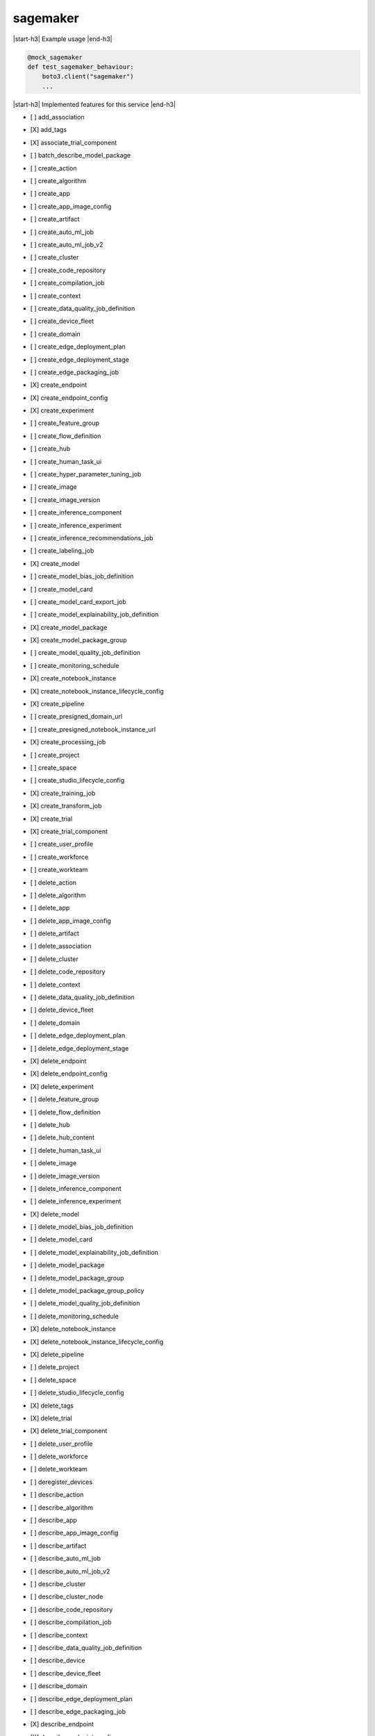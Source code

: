 .. _implementedservice_sagemaker:

.. |start-h3| raw:: html

    <h3>

.. |end-h3| raw:: html

    </h3>

=========
sagemaker
=========

|start-h3| Example usage |end-h3|

.. sourcecode:: python

            @mock_sagemaker
            def test_sagemaker_behaviour:
                boto3.client("sagemaker")
                ...



|start-h3| Implemented features for this service |end-h3|

- [ ] add_association
- [X] add_tags
- [X] associate_trial_component
- [ ] batch_describe_model_package
- [ ] create_action
- [ ] create_algorithm
- [ ] create_app
- [ ] create_app_image_config
- [ ] create_artifact
- [ ] create_auto_ml_job
- [ ] create_auto_ml_job_v2
- [ ] create_cluster
- [ ] create_code_repository
- [ ] create_compilation_job
- [ ] create_context
- [ ] create_data_quality_job_definition
- [ ] create_device_fleet
- [ ] create_domain
- [ ] create_edge_deployment_plan
- [ ] create_edge_deployment_stage
- [ ] create_edge_packaging_job
- [X] create_endpoint
- [X] create_endpoint_config
- [X] create_experiment
- [ ] create_feature_group
- [ ] create_flow_definition
- [ ] create_hub
- [ ] create_human_task_ui
- [ ] create_hyper_parameter_tuning_job
- [ ] create_image
- [ ] create_image_version
- [ ] create_inference_component
- [ ] create_inference_experiment
- [ ] create_inference_recommendations_job
- [ ] create_labeling_job
- [X] create_model
- [ ] create_model_bias_job_definition
- [ ] create_model_card
- [ ] create_model_card_export_job
- [ ] create_model_explainability_job_definition
- [X] create_model_package
- [X] create_model_package_group
- [ ] create_model_quality_job_definition
- [ ] create_monitoring_schedule
- [X] create_notebook_instance
- [X] create_notebook_instance_lifecycle_config
- [X] create_pipeline
- [ ] create_presigned_domain_url
- [ ] create_presigned_notebook_instance_url
- [X] create_processing_job
- [ ] create_project
- [ ] create_space
- [ ] create_studio_lifecycle_config
- [X] create_training_job
- [X] create_transform_job
- [X] create_trial
- [X] create_trial_component
- [ ] create_user_profile
- [ ] create_workforce
- [ ] create_workteam
- [ ] delete_action
- [ ] delete_algorithm
- [ ] delete_app
- [ ] delete_app_image_config
- [ ] delete_artifact
- [ ] delete_association
- [ ] delete_cluster
- [ ] delete_code_repository
- [ ] delete_context
- [ ] delete_data_quality_job_definition
- [ ] delete_device_fleet
- [ ] delete_domain
- [ ] delete_edge_deployment_plan
- [ ] delete_edge_deployment_stage
- [X] delete_endpoint
- [X] delete_endpoint_config
- [X] delete_experiment
- [ ] delete_feature_group
- [ ] delete_flow_definition
- [ ] delete_hub
- [ ] delete_hub_content
- [ ] delete_human_task_ui
- [ ] delete_image
- [ ] delete_image_version
- [ ] delete_inference_component
- [ ] delete_inference_experiment
- [X] delete_model
- [ ] delete_model_bias_job_definition
- [ ] delete_model_card
- [ ] delete_model_explainability_job_definition
- [ ] delete_model_package
- [ ] delete_model_package_group
- [ ] delete_model_package_group_policy
- [ ] delete_model_quality_job_definition
- [ ] delete_monitoring_schedule
- [X] delete_notebook_instance
- [X] delete_notebook_instance_lifecycle_config
- [X] delete_pipeline
- [ ] delete_project
- [ ] delete_space
- [ ] delete_studio_lifecycle_config
- [X] delete_tags
- [X] delete_trial
- [X] delete_trial_component
- [ ] delete_user_profile
- [ ] delete_workforce
- [ ] delete_workteam
- [ ] deregister_devices
- [ ] describe_action
- [ ] describe_algorithm
- [ ] describe_app
- [ ] describe_app_image_config
- [ ] describe_artifact
- [ ] describe_auto_ml_job
- [ ] describe_auto_ml_job_v2
- [ ] describe_cluster
- [ ] describe_cluster_node
- [ ] describe_code_repository
- [ ] describe_compilation_job
- [ ] describe_context
- [ ] describe_data_quality_job_definition
- [ ] describe_device
- [ ] describe_device_fleet
- [ ] describe_domain
- [ ] describe_edge_deployment_plan
- [ ] describe_edge_packaging_job
- [X] describe_endpoint
- [X] describe_endpoint_config
- [X] describe_experiment
- [ ] describe_feature_group
- [ ] describe_feature_metadata
- [ ] describe_flow_definition
- [ ] describe_hub
- [ ] describe_hub_content
- [ ] describe_human_task_ui
- [ ] describe_hyper_parameter_tuning_job
- [ ] describe_image
- [ ] describe_image_version
- [ ] describe_inference_component
- [ ] describe_inference_experiment
- [ ] describe_inference_recommendations_job
- [ ] describe_labeling_job
- [ ] describe_lineage_group
- [X] describe_model
- [ ] describe_model_bias_job_definition
- [ ] describe_model_card
- [ ] describe_model_card_export_job
- [ ] describe_model_explainability_job_definition
- [X] describe_model_package
- [X] describe_model_package_group
- [ ] describe_model_quality_job_definition
- [ ] describe_monitoring_schedule
- [ ] describe_notebook_instance
- [X] describe_notebook_instance_lifecycle_config
- [X] describe_pipeline
- [X] describe_pipeline_definition_for_execution
- [X] describe_pipeline_execution
- [X] describe_processing_job
- [ ] describe_project
- [ ] describe_space
- [ ] describe_studio_lifecycle_config
- [ ] describe_subscribed_workteam
- [X] describe_training_job
- [X] describe_transform_job
- [X] describe_trial
- [X] describe_trial_component
- [ ] describe_user_profile
- [ ] describe_workforce
- [ ] describe_workteam
- [ ] disable_sagemaker_servicecatalog_portfolio
- [X] disassociate_trial_component
- [ ] enable_sagemaker_servicecatalog_portfolio
- [ ] get_device_fleet_report
- [ ] get_lineage_group_policy
- [ ] get_model_package_group_policy
- [ ] get_sagemaker_servicecatalog_portfolio_status
- [ ] get_scaling_configuration_recommendation
- [ ] get_search_suggestions
- [ ] import_hub_content
- [ ] list_actions
- [ ] list_algorithms
- [ ] list_aliases
- [ ] list_app_image_configs
- [ ] list_apps
- [ ] list_artifacts
- [ ] list_associations
- [ ] list_auto_ml_jobs
- [ ] list_candidates_for_auto_ml_job
- [ ] list_cluster_nodes
- [ ] list_clusters
- [ ] list_code_repositories
- [ ] list_compilation_jobs
- [ ] list_contexts
- [ ] list_data_quality_job_definitions
- [ ] list_device_fleets
- [ ] list_devices
- [ ] list_domains
- [ ] list_edge_deployment_plans
- [ ] list_edge_packaging_jobs
- [ ] list_endpoint_configs
- [ ] list_endpoints
- [X] list_experiments
- [ ] list_feature_groups
- [ ] list_flow_definitions
- [ ] list_hub_content_versions
- [ ] list_hub_contents
- [ ] list_hubs
- [ ] list_human_task_uis
- [ ] list_hyper_parameter_tuning_jobs
- [ ] list_image_versions
- [ ] list_images
- [ ] list_inference_components
- [ ] list_inference_experiments
- [ ] list_inference_recommendations_job_steps
- [ ] list_inference_recommendations_jobs
- [ ] list_labeling_jobs
- [ ] list_labeling_jobs_for_workteam
- [ ] list_lineage_groups
- [ ] list_model_bias_job_definitions
- [ ] list_model_card_export_jobs
- [ ] list_model_card_versions
- [ ] list_model_cards
- [ ] list_model_explainability_job_definitions
- [ ] list_model_metadata
- [X] list_model_package_groups
- [X] list_model_packages
- [ ] list_model_quality_job_definitions
- [X] list_models
- [ ] list_monitoring_alert_history
- [ ] list_monitoring_alerts
- [ ] list_monitoring_executions
- [ ] list_monitoring_schedules
- [ ] list_notebook_instance_lifecycle_configs
- [X] list_notebook_instances
  
        The following parameters are not yet implemented:
        CreationTimeBefore, CreationTimeAfter, LastModifiedTimeBefore, LastModifiedTimeAfter, NotebookInstanceLifecycleConfigNameContains, DefaultCodeRepositoryContains, AdditionalCodeRepositoryEquals
        

- [ ] list_pipeline_execution_steps
- [X] list_pipeline_executions
- [X] list_pipeline_parameters_for_execution
- [X] list_pipelines
- [X] list_processing_jobs
- [ ] list_projects
- [ ] list_resource_catalogs
- [ ] list_spaces
- [ ] list_stage_devices
- [ ] list_studio_lifecycle_configs
- [ ] list_subscribed_workteams
- [X] list_tags
- [X] list_training_jobs
- [ ] list_training_jobs_for_hyper_parameter_tuning_job
- [X] list_transform_jobs
- [X] list_trial_components
- [X] list_trials
- [ ] list_user_profiles
- [ ] list_workforces
- [ ] list_workteams
- [ ] put_model_package_group_policy
- [ ] query_lineage
- [ ] register_devices
- [ ] render_ui_template
- [ ] retry_pipeline_execution
- [X] search
- [ ] send_pipeline_execution_step_failure
- [ ] send_pipeline_execution_step_success
- [ ] start_edge_deployment_stage
- [ ] start_inference_experiment
- [ ] start_monitoring_schedule
- [X] start_notebook_instance
- [X] start_pipeline_execution
- [ ] stop_auto_ml_job
- [ ] stop_compilation_job
- [ ] stop_edge_deployment_stage
- [ ] stop_edge_packaging_job
- [ ] stop_hyper_parameter_tuning_job
- [ ] stop_inference_experiment
- [ ] stop_inference_recommendations_job
- [ ] stop_labeling_job
- [ ] stop_monitoring_schedule
- [X] stop_notebook_instance
- [ ] stop_pipeline_execution
- [ ] stop_processing_job
- [ ] stop_training_job
- [ ] stop_transform_job
- [ ] update_action
- [ ] update_app_image_config
- [ ] update_artifact
- [ ] update_cluster
- [ ] update_code_repository
- [ ] update_context
- [ ] update_device_fleet
- [ ] update_devices
- [ ] update_domain
- [ ] update_endpoint
- [X] update_endpoint_weights_and_capacities
- [ ] update_experiment
- [ ] update_feature_group
- [ ] update_feature_metadata
- [ ] update_hub
- [ ] update_image
- [ ] update_image_version
- [ ] update_inference_component
- [ ] update_inference_component_runtime_config
- [ ] update_inference_experiment
- [ ] update_model_card
- [X] update_model_package
- [ ] update_monitoring_alert
- [ ] update_monitoring_schedule
- [ ] update_notebook_instance
- [ ] update_notebook_instance_lifecycle_config
- [X] update_pipeline
- [ ] update_pipeline_execution
- [ ] update_project
- [ ] update_space
- [ ] update_training_job
- [ ] update_trial
- [ ] update_trial_component
- [ ] update_user_profile
- [ ] update_workforce
- [ ] update_workteam

